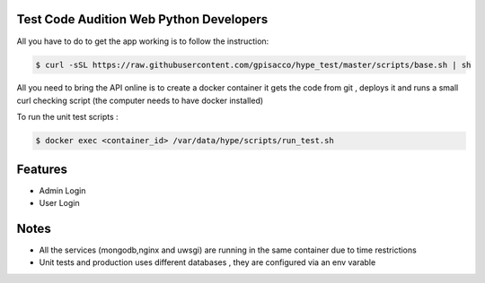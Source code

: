 Test Code Audition Web Python Developers
-------------

All you have to do to get the app working is to follow the instruction:

.. code-block:: console

    $ curl -sSL https://raw.githubusercontent.com/gpisacco/hype_test/master/scripts/base.sh | sh

All you need to bring the API online is to create a docker container
it  gets the code from git , deploys it and runs a small curl checking script
(the computer needs to have docker installed)

To run the unit test scripts :

.. code-block:: console

    $ docker exec <container_id> /var/data/hype/scripts/run_test.sh

Features
--------
* Admin Login
* User Login

Notes
--------
* All the services (mongodb,nginx and uwsgi) are running in the same container due to time restrictions
* Unit tests and production uses different databases , they are configured via an env varable
